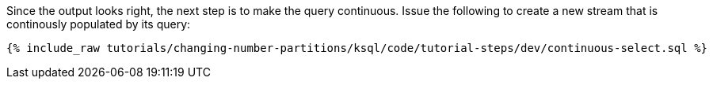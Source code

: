 Since the output looks right, the next step is to make the query continuous. Issue the following to create a new stream that is continously populated by its query:

+++++
<pre class="snippet"><code class="sql">{% include_raw tutorials/changing-number-partitions/ksql/code/tutorial-steps/dev/continuous-select.sql %}</code></pre>
+++++
